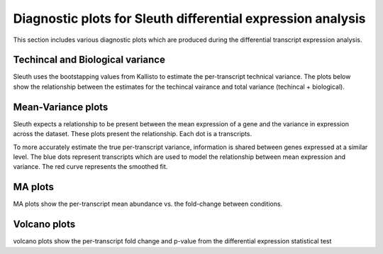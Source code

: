 ============================================================
Diagnostic plots for Sleuth differential expression analysis
============================================================

This section includes various diagnostic plots which are produced
during the differential transcript expression analysis.

Techincal and Biological variance
=================================
Sleuth uses the bootstapping values from Kallisto to estimate the
per-transcript technical variance. The plots below show the relationship
between the estimates for the techincal vairance and total variance
(techincal + biological).


.. report:: Isoform.imagesTracker
   :render: gallery-plot
   :glob: DEresults.dir/*vars.png

   variance plots


Mean-Variance plots
===================
Sleuth expects a relationship to be present between the mean
expression of a gene and the variance in expression across the
dataset. These plots present the relationship. Each dot is a
transcripts.

To more accurately estimate the true per-transcript variance, information is
shared between genes expressed at a similar level. The blue dots
represent transcripts which are used to model the relationship between
mean expression and variance. The red curve represents the smoothed
fit.

.. report:: Isoform.imagesTracker
   :render: gallery-plot
   :glob: DEresults.dir/*mean_var.png

   mean-variance plots


MA plots
========
MA plots show the per-transcript mean abundance vs. the fold-change
between conditions. 

.. report:: Isoform.imagesTracker
   :render: gallery-plot
   :glob: DEresults.dir/*MA_plot.png

   MA plots
	  

Volcano plots
=============
volcano plots show the per-transcript fold change and p-value from the
differential expression statistical test

.. report:: Isoform.imagesTracker
   :render: gallery-plot
   :glob: DEresults.dir/*volcano_plot.png

   volcano plots
